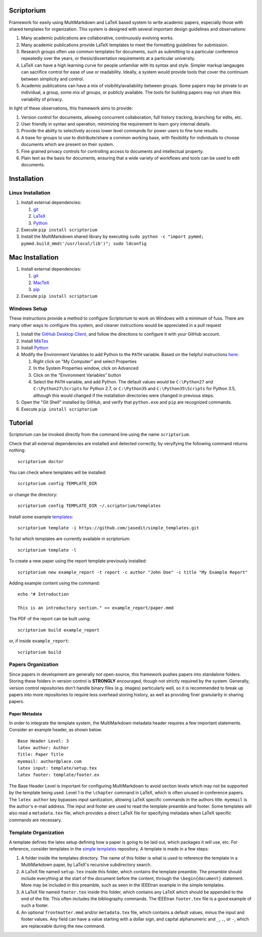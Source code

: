 |Latest Version| |Downloads| |License| |Code Health|

Scriptorium
===========

Framework for easily using MultiMarkdown and LaTeX based system to write
academic papers, especially those with shared templates for
organization. This system is designed with several important design
guidelines and observations:

1. Many academic publications are collaborative, continuously evolving
   works.
2. Many academic publications provide LaTeX templates to meet the
   formatting guidelines for submission.
3. Research groups often use common templates for documents, such as
   submitting to a particular conference repeatedly over the years, or
   thesis/dissertation requirements at a particular university.
4. LaTeX can have a high learning curve for people unfamiliar with its
   syntax and style. Simpler markup langauges can sacrifice control for
   ease of use or readability. Ideally, a system would provide tools
   that cover the continuum between simplicity and control.
5. Academic publications can have a mix of visibility/availability
   between groups. Some papers may be private to an individual, a group,
   some mix of groups, or publicly available. The tools for building
   papers may not share this variability of privacy.

In light of these observations, this framework aims to provide:

1. Version control for documents, allowing concurrent collaboration,
   full history tracking, branching for edits, etc.
2. User friendly in syntax and operation, minimizing the requirement to
   learn gory internal details.
3. Provide the ability to selectively access lower level commands for
   power users to fine tune results.
4. A base for groups to use to distribute/share a common working base,
   with flexibility for individuals to choose documents which are
   present on their system.
5. Fine grained privacy controls for controlling access to documents and
   intellectual property.
6. Plain text as the basis for documents, ensuring that a wide variety
   of workflows and tools can be used to edit documents.

Installation
============

Linux Installation
------------------

1. Install external dependencies:

   1. `git <https://git-scm.com/>`__
   2. `LaTeX <http://www.latex-project.org/>`__
   3. `Python <http://python.org/>`__

2. Execute ``pip install scriptorium``
3. Install the MultiMarkdown shared library by executing
   ``sudo python -c "import pymmd; pymmd.build_mmd('/usr/local/lib')"; sudo ldconfig``

Mac Installation
================

1. Install external dependencies:

   1. `git <https://git-scm.com/>`__
   2. `MacTeX <https://www.tug.org/mactex/>`__
   3. `pip <https://pip.pypa.io/en/latest/installing/#install-or-upgrade-pip>`__

2. Execute ``pip install scriptorium``

Windows Setup
-------------

These instructions provide a method to configure Scriptorium to work on
Windows with a minimum of fuss. There are many other ways to configure
this system, and cleaner instructions would be appreciated in a pull
request

1. Install the `GitHub Desktop Client <https://desktop.github.com/>`__,
   and follow the directions to configure it with your GitHub account.
2. Install `MikTex <http://miktex.org/>`__
3. Install `Python <https://www.python.org/downloads/>`__
4. Modify the Environment Variables to add Python to the ``PATH``
   variable. Based on the helpful instructions
   `here <http://stackoverflow.com/questions/23400030/windows-7-add-path>`__:

   1. Right click on "My Computer" and select Properties
   2. In the System Properties window, click on Advanced
   3. Click on the "Environment Variables" button
   4. Select the ``PATH`` variable, and add Python. The default values
      would be ``C:\Python27`` and ``C:\Python27\Scripts`` for Python
      2.7, or ``C:\Python35`` and ``C:\Python35\Scripts`` for Python
      3.5, although this would changed if the installation directories
      were changed in previous steps.

5. Open the "Git Shell" installed by GitHub, and verify that
   ``python.exe`` and ``pip`` are recognized commands.
6. Execute ``pip install scriptorium``

Tutorial
========

Scriptorium can be invoked directly from the command line using the name
``scriptorium``.

Check that all external dependencies are installed and detected
correctly, by veryifying the following command returns nothing:

::

    scriptorium doctor

You can check where templates will be installed:

::

    scriptorium config TEMPLATE_DIR

or change the directory:

::

    scriptorium config TEMPLATE_DIR ~/.scriptorium/templates

Install some example
`templates <https://github.com/jasedit/simple_templates>`__:

::

    scriptorium template -i https://github.com/jasedit/simple_templates.git

To list which templates are currently available in scriptorium:

::

    scriptorium template -l

To create a new paper using the report template previously installed:

::

    scriptorium new example_report -t report -c author "John Doe" -c title "My Example Report"

Adding example content using the command:

::

    echo "# Introduction

    This is an introductory section." >> example_report/paper.mmd

The PDF of the report can be built using:

::

    scriptorium build example_report

or, if inside ``example_report``:

::

    scriptorium build

Papers Organization
-------------------

Since papers in development are generally not open-source, this
framework pushes papers into standalone folders. Storing these folders
in version control is **STRONGLY** encouraged, though not strictly
required by the system. Generally, version control repositories don't
handle binary files (e.g. images) particularly well, so it is
recommended to break up papers into more repositories to require less
overhead storing history, as well as providing finer granularity in
sharing papers.

Paper Metadata
~~~~~~~~~~~~~~

In order to integrate the template system, the MultiMarkdown metadata
header requires a few important statements. Consider an example header,
as shown below.

::

    Base Header Level: 3
    latex author: Author
    Title: Paper Title
    myemail: author@place.com
    latex input: template/setup.tex
    latex footer: template/footer.ex

The Base Header Level is important for configuring MultiMarkdown to
avoid section levels which may not be supported by the template being
used. Level 1 is the ``\chapter`` command in LaTeX, which is often
unused in conference papers. The ``latex author`` key bypasses input
sanitization, allowing LaTeX specific commands in the authors title.
``myemail`` is the author's e-mail address. The input and footer are
used to read the template preamble and footer. Some templates will also
read a ``metadata.tex`` file, which provides a direct LaTeX file for
specifying metadata when LaTeX specific commands are necessary.

Template Organization
---------------------

A template defines the latex setup defining how a paper is going to be
laid out, which packages it will use, etc. For reference, consider
templates in the `simple
templates <https://github.com/jasedit/simple_templates>`__ repository. A
template is made in a few steps:

1. A folder inside the templates directory. The name of this folder is
   what is used to reference the template in a MultiMarkdown paper, by
   LaTeX's recursive subdirectory search.
2. A LaTeX file named ``setup.tex`` inside this folder, which contains
   the template preamble. The preamble should include everything at the
   start of the document before the content, through the
   ``\begin{document}`` statement. More may be included in this
   preamble, such as seen in the IEEEtran example in the simple
   templates.
3. A LaTeX file named ``footer.tex`` inside this folder, which contains
   any LaTeX which should be appended to the end of the file. This often
   includes the bibliography commands. The IEEEtran ``footer.tex`` file
   is a good example of such a footer.
4. An optional ``frontmatter.mmd`` and/or ``metadata.tex`` file, which
   contains a default values, minus the input and footer values. Any
   field can have a value starting with a dollar sign, and capital
   alphanumeric and ``_``, ``.``, or ``-``, which are replaceable during
   the ``new`` command.

.. |Latest Version| image:: https://img.shields.io/pypi/v/scriptorium.svg
   :target: https://pypi.python.org/pypi/scriptorium
.. |Downloads| image:: https://img.shields.io/pypi/dm/scriptorium.svg
   :target: https://pypi.python.org/pypi/scriptorium
.. |License| image:: https://img.shields.io/pypi/l/scriptorium.svg
   :target: https://pypi.python.org/pypi/scriptorium
.. |Code Health| image:: https://landscape.io/github/jasedit/scriptorium/master/landscape.svg?style=flat
   :target: https://landscape.io/github/jasedit/scriptorium/master



